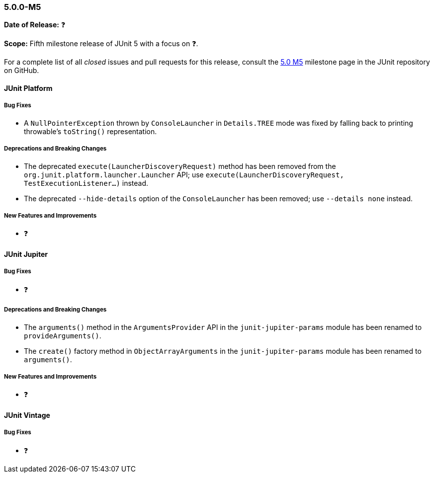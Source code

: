 [[release-notes-5.0.0-m5]]
=== 5.0.0-M5

*Date of Release:* ❓

*Scope:* Fifth milestone release of JUnit 5 with a focus on ❓.

For a complete list of all _closed_ issues and pull requests for this release, consult the
link:{junit5-repo}+/milestone/8?closed=1+[5.0 M5] milestone page in the JUnit repository
on GitHub.


[[release-notes-5.0.0-m5-junit-platform]]
==== JUnit Platform

===== Bug Fixes

* A `NullPointerException` thrown by `ConsoleLauncher` in `Details.TREE` mode was fixed
  by falling back to printing throwable's `toString()` representation.

===== Deprecations and Breaking Changes

* The deprecated `execute(LauncherDiscoveryRequest)` method has been removed from the
  `org.junit.platform.launcher.Launcher` API; use
  `execute(LauncherDiscoveryRequest, TestExecutionListener...)` instead.
* The deprecated `--hide-details` option of the `ConsoleLauncher` has been removed; use
  `--details none` instead.

===== New Features and Improvements

* ❓


[[release-notes-5.0.0-m5-junit-jupiter]]
==== JUnit Jupiter

===== Bug Fixes

* ❓

===== Deprecations and Breaking Changes

* The `arguments()` method in the `ArgumentsProvider` API in the `junit-jupiter-params`
  module has been renamed to `provideArguments()`.
* The `create()` factory method in `ObjectArrayArguments` in the `junit-jupiter-params`
  module has been renamed to `arguments()`.

===== New Features and Improvements

* ❓


[[release-notes-5.0.0-m5-junit-vintage]]
==== JUnit Vintage

===== Bug Fixes

* ❓
